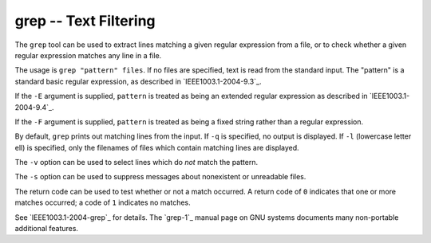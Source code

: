 grep -- Text Filtering
======================

The ``grep`` tool can be used to extract lines matching a given regular
expression from a file, or to check whether a given regular expression matches
any line in a file.

The usage is ``grep "pattern" files``. If no files are specified, text is read
from the standard input. The "pattern" is a standard basic regular expression,
as described in `IEEE1003.1-2004-9.3`_.

If the ``-E`` argument is supplied, ``pattern`` is treated as being an extended
regular expression as described in `IEEE1003.1-2004-9.4`_.

If the ``-F`` argument is supplied, ``pattern`` is treated as being a fixed
string rather than a regular expression.

By default, ``grep`` prints out matching lines from the input. If ``-q`` is
specified, no output is displayed. If ``-l`` (lowercase letter ell) is
specified, only the filenames of files which contain matching lines are
displayed.

The ``-v`` option can be used to select lines which do *not* match the pattern.

The ``-s`` option can be used to suppress messages about nonexistent or
unreadable files.

The return code can be used to test whether or not a match occurred. A return
code of ``0`` indicates that one or more matches occurred; a code of ``1``
indicates no matches.

See `IEEE1003.1-2004-grep`_ for details. The `grep-1`_ manual page on GNU systems
documents many non-portable additional features.

.. vim: set ft=glep tw=80 sw=4 et spell spelllang=en : ..

